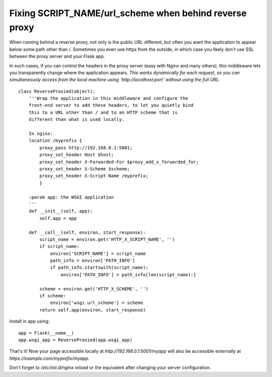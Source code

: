 Fixing SCRIPT_NAME/url_scheme when behind reverse proxy
=======================================================

When running behind a reverse proxy, not only is the public URL
different, but often you want the application to appear below some
path other than /. Sometimes you even use https from the outside, in
which case you likely don't use SSL between the proxy server and your
Flask app.

In such cases, if you can control the headers in the proxy server
(easy with Nginx and many others), this middleware lets you
transparently change where the application appears. *This works
dynamically for each request, so you can simultaneously access from
the local machine using `http://localhost:port` without using the full
URL.*


::

    class ReverseProxied(object):
        '''Wrap the application in this middleware and configure the 
        front-end server to add these headers, to let you quietly bind 
        this to a URL other than / and to an HTTP scheme that is 
        different than what is used locally.
    
        In nginx:
        location /myprefix {
            proxy_pass http://192.168.0.1:5001;
            proxy_set_header Host $host;
            proxy_set_header X-Forwarded-For $proxy_add_x_forwarded_for;
            proxy_set_header X-Scheme $scheme;
            proxy_set_header X-Script-Name /myprefix;
            }
    
        :param app: the WSGI application
        '''
        def __init__(self, app):
            self.app = app
    
        def __call__(self, environ, start_response):
            script_name = environ.get('HTTP_X_SCRIPT_NAME', '')
            if script_name:
                environ['SCRIPT_NAME'] = script_name
                path_info = environ['PATH_INFO']
                if path_info.startswith(script_name):
                    environ['PATH_INFO'] = path_info[len(script_name):]
    
            scheme = environ.get('HTTP_X_SCHEME', '')
            if scheme:
                environ['wsgi.url_scheme'] = scheme
            return self.app(environ, start_response)


Install in app using:


::

        app = Flask(__name__)
        app.wsgi_app = ReverseProxied(app.wsgi_app)


That's it! Now your page accessible locally at
`http://192.168.0.1:5001/myapp` will also be accessible externally at
`https://example.com/myprefix/myapp`.

Don't forget to `/etc/init.d/nginx reload` or the equivalent after
changing your server configuration.

